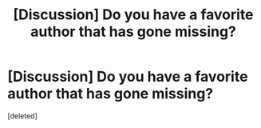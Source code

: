 #+TITLE: [Discussion] Do you have a favorite author that has gone missing?

* [Discussion] Do you have a favorite author that has gone missing?
:PROPERTIES:
:Score: 1
:DateUnix: 1445033728.0
:DateShort: 2015-Oct-17
:FlairText: Discussion
:END:
[deleted]

